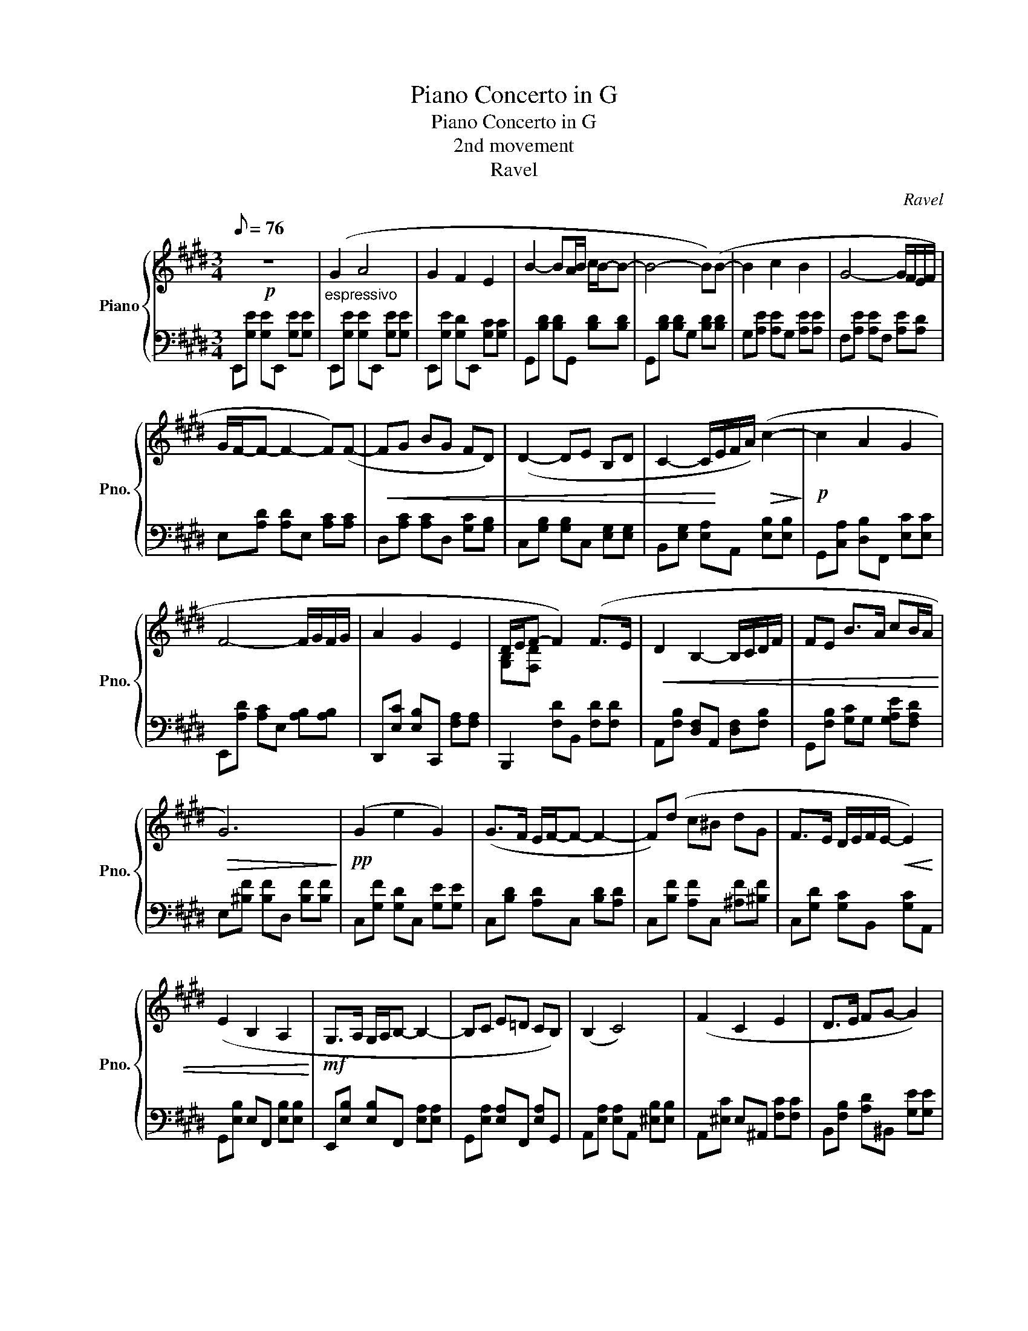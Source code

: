 X:1
T:Piano Concerto in G
T:Piano Concerto in G
T:2nd movement
T:Ravel
C:Ravel
%%score { ( 1 3 ) | 2 }
L:1/8
Q:1/8=76
M:3/4
K:E
V:1 treble nm="Piano" snm="Pno."
V:3 treble 
V:2 bass 
V:1
!p! z6 |"_espressivo" (G2 A4 | G2 F2 E2 | B2- BA/B/ c/B/-B- | B4- B)(B- | B2 c2 B2 | G4- G/F/E/F/ | %7
 G/F/-F- F2- F)(F- |!<(! FG BG FD) | (D2- DE B,D | C2- C/!<)!E/F/A/)!>(! (c2-!>)! |!p! c2 A2 G2 | %12
 F4- F/G/F/G/ | A2 G2 E2 | D/E/F- F2) (F>E |!<(! D2 B,2- B,/C/D/F/ | FE B>A cB/A/!<)! | %17
!>(! G6)!>)! |!pp! (G2 e2 G2) | (G>F E/F/-F- F2- | F)(d c^B dG | F>E D/E/F/E/-!<(! E2) | %22
 (E2 B,2 A,2!<)! |!mf! G,>A, G,/A,/B,- B,2- | B,C E=D CB,) | (B,2 C4) | (F2 C2 E2 | D>E FG- G2) | %28
!<(! (G2 c2 d2!<)! |!f! f>e d/c/f- f/e/c) |!>(! (c2 B2 c2!>)! |!p! E2- EF G2- | G2- GA FE | %33
 !trill(!TF6- | !trill)!F6{EF} | G2) z4 | e'd' e'2 ga | (d2 g2 d'2 | b3 ^a c'2) | (b2 ^a2 f2) | %40
 z (d gb d'g' | ^a'2 g'd' c'd' | d'^a fd ^ef | d4 c2 |!pp! [^^Fd]4) z/ (^f/d/f/ | %45
 =B2- B=A) z/ (f/d/f/ | =BA GF) (=B/A/G/F/ | d2- dc =BG | FG- G) z z/ (e/c/e/ | %49
[K:D] =A2- A=G) z/ (e/c/e/ | =A=G FE) (=A/G/F/E/ | c2- c/d/c/=A/ c/B/A/F/ | EF- F2) (F>G | %53
 A2 Bd BA | FD- D/E/F- F2- | F/G/E) (D2 B,C) | (!>!C2 D4) || %57
[K:C]!p! (6:4:6z/ _a'/f'/a'/_d'/f'/ (6:4:6b/d'/_b/d'/_a/d'/ (6:4:6_g/a/f/a/_d/f/ | %58
 (6:4:6_c/_B/_a/_g/f/_d'/ (6:4:6_b/a/f'/_e'/d'/b/ (6:4:6a/_g'/f'/e'/f'/_d'/ | %59
 (6:4:6_b/a'/^f'/a'/=d'/f'/ (6:4:6=c'/d'/=b/d'/a/d'/ (6:4:6g/a/^f/a/=d/f/ | %60
 (6:4:6=c/B/a/g/^f/=d'/ (6:4:6b/a/^f'/e'/d'/b/ (6:4:6a/g'/f'/e'/f'/=d'/ | ab x F- F2 | F2 FE- E2- | %63
 E2 C4 | [A,^F]2!>(! [B,G]4!>)! | %65
[K:treble]!p! (6:4:6z/ _A/G/A/F/A/ (6:4:6_E/A/"_cresc."D/A/C/A/ (6:4:6B,/A/A,/_A/G/F/ | %66
!mp! (6:4:6G/c/_B/c/_A/c/ (6:4:6G/c/F/c/E/c/ (6:4:6D/c/C/c/A/G/ | %67
!mf! (6:4:6_A/_d/c/d/_B/d/ (6:4:6A/d/G/d/F/d/ (6:4:6_E/_e/=d/e/_d/e/ | %68
!f! (6:4:6c/_e/_B/e/_A/e/ (6:4:6G/=e/^d/e/=B/e/ (6:4:6G/g/^f/g/e/g/ | %69
!ff! (6:4:6B/b/^a/b/g/b/ (6:4:6e/e'/^d'/e'/b/e'/!8va(! (6:4:6g/g'/^f'/g'/e'/g'/ | %70
 (12:8:12b/4b/4b'/4b/4g'/4b/4b'/4b/4e'/4b/4g'/4b/4 (12:8:12b/4b/4b'/4b/4g'/4b/4b'/4b/4e'/4b/4g'/4b/4 (12:8:12b/4b/4b'/4b/4^g'/4b/4b'/4b/4^d'/4b/4g'/4b/4 | %71
 (12:8:12b/4b/4b'/4b/4^g'/4b/4b'/4b/4^d'/4b/4g'/4b/4 (12:8:12b/4b/4b'/4b/4g'/4b/4b'/4b/4d'/4b/4g'/4b/4 (12:8:12b/4b/4b'/4b/4g'/4b/4b'/4b/4d'/4b/4g'/4b/4 | %72
 (6:4:6b/b'/^g'/b'/^d'/g'/ (6:4:6b/b'/g'/b'/d'/g'/ (6:4:6b/b'/g'/b'/d'/g'/ | %73
[K:E]!p! b/4b'/4a'/4b'/4g'/4b'/4f'/4b'/4 e'/4g'/4f'/4g'/4e'/4g'/4d'/4g'/4 c'/4e'/4d'/4e'/4c'/4e'/4b/4e'/4!8va)! | %74
 a/4g/4f/4e/4d/4c/4B/4A/4 B/4c/4d/4e/4f/4g/4a/4b/4!8va(! a/4b/4c'/4d'/4e'/4f'/4g'/4a'/4 | %75
 b'/4d''/4c''/4d''/4b'/4d''/4a'/4d''/4 g'/4b'/4a'/4b'/4g'/4b'/4f'/4b'/4 e'/4g'/4f'/4g'/4e'/4g'/4d'/4g'/4!8va)! | %76
 c'/4b/4a/4g/4f/4e/4d/4c/4 d/4e/4f/4g/4a/4b/4c'/4d'/4!8va(! c'/4d'/4e'/4f'/4g'/4a'/4b'/4c''/4 | %77
 d''/4e''/4c''/4e''/4b'/4e''/4a'/4e''/4 b'/4c''/4a'/4c''/4g'/4c''/4f'/4c''/4 g'/4a'/4f'/4a'/4e'/4a'/4d'/4a'/4!8va)! | %78
 d'/4c'/4b/4a/4g/4f/4e/4d/4 c/4d/4e/4f/4g/4a/4b/4c'/4!8va(! d'/4e'/4f'/4g'/4a'/4b'/4c''/4d''/4 | %79
 e''/4c''/4b'/4c''/4a'/4c''/4g'/4c''/4 f'/4a'/4g'/4a'/4f'/4a'/4e'/4a'/4 d'/4f'/4e'/4f'/4d'/4f'/4c'/4f'/4!8va)! | %80
!<(! c'/4b/4a/4g/4f/4e/4d/4c/4 B/4c/4d/4e/4f/4g/4a/4b/4!8va(! c'/4d'/4e'/4f'/4g'/4a'/4b'/4c''/4 | %81
 d''/4b'/4a'/4b'/4g'/4b'/4f'/4b'/4!8va)! d'/4g'/4f'/4g'/4d'/4g'/4b/4g'/4 d'/4e'/4c'/4e'/4b/4e'/4a/4e'/4 | %82
 g/4f/4e/4d/4c/4B/4A/4G/4!<)!!mp! G/4F/4G/4A/4B/4c/4d/4e/4!>(! f/4g/4a/4b/4c'/4d'/4e'/4f'/4!>)! | %83
!p! g'/4a'/4g'/4a'/4f'/4a'/4e'/4a'/4 e'/4f'/4e'/4f'/4d'/4f'/4c'/4f'/4 d'/4e'/4d'/4e'/4c'/4e'/4b/4e'/4 | %84
 b/4a/4g/4f/4e/4d/4c/4B/4 A/4G/4A/4B/4c/4d/4e/4f/4 g/4a/4b/4c'/4d'/4e'/4f'/4g'/4 | %85
 f'/4a'/4f'/4a'/4e'/4a'/4d'/4a'/4 c'/4b/4a/4g/4a/4b/4c'/4d'/4 d'/4e'/4c'/4e'/4b/4e'/4a/4e'/4 | %86
 g/4f/4e/4d/4c/4B/4G/4F/4 D/4B,/4C/4D/4E/4F/4G/4^A/4 B/4c/4d/4e/4f/4g/4^a/4b/4 | %87
"_cresc." c'/4b/4g/4f/4b/4g/4f/4d/4 g/4f/4d/4c/4f/4d/4c/4B/4[K:bass] G/4F/4D/4C/4[I:staff +1]B,/4[I:staff -1]F,/4E,/4D,/4 | %88
 E,/4F,/4G,/4A,/4[I:staff +1]B,/4[I:staff -1]B,/4C/4D/4[K:treble] E/4F/4G/4A/4B/4c/4d/4e/4 f/4g/4a/4b/4c'/4d'/4e'/4f'/4 | %89
!8va(! g'/4^b'/4^a'/4b'/4g'/4b'/4f'/4b'/4 e'/4g'/4f'/4g'/4e'/4g'/4d'/4g'/4!8va)! c'/4d'/4^b/4d'/4^a/4d'/4g/4d'/4 | %90
 f/4e/4d/4c/4^B/4c/4d/4e/4 f/4g/4^a/4^b/4c'/4d'/4e'/4f'/4!8va(! g'/4^a'/4^b'/4c''/4d''/4e''/4f''/4g''/4- | %91
!mf! g''/4f''/4e''/4f''/4d''/4f''/4c''/4f''/4 b'/4c''/4^a'/4c''/4g'/4b'/4f'/4b'/4!8va)! f'/4e'/4c'/4b/4g/4f/4c/4B/4 | %92
!>(! f/4e/4c/4G/4F/4G/4c/4e/4 f/4g/4b/4c'/4e'/4c'/4b/4g/4 e/4f/4g/4b/4g/4f/4e/4c/4!>)! | %93
!p! G/4F/4E/4F/4G/4A/4B/4c/4 d/4c/4B/4G/4F/4E/4C/4B,/4 C/4D/4E/4F/4E/4D/4C/4B,/4 | %94
[K:bass] G,/4F,/4E,/4C,/4[I:staff +1]C,/4[I:staff -1]D,/4E,/4F,/4 G,/4F,/4E,/4D,/4D,/4E,/4F,/4G,/4[K:treble] A,/4B,/4C/4D/4E/4D/4C/4B,/4 | %95
 C/4!>(!D/4E/4F/4G/4A/4B/4c/4 d/4e/4f/4g/4a/4b/4c'/4d'/4!8va(! e'/4f'/4g'/4a'/4b'/4c''/4d''/4e''/4!>)! | %96
!pp! ^e''/4g''/4f''/4g''/4e''/4g''/4d''/4g''/4 c''/4e''/4d''/4e''/4c''/4e''/4b'/4e''/4 ^a'/4c''/4b'/4c''/4a'/4c''/4g'/4c''/4!8va)! | %97
 ^e'/4g'/4f'/4g'/4e'/4g'/4d'/4g'/4 c'/4e'/4d'/4e'/4c'/4e'/4b/4e'/4 ^a/4c'/4b/4c'/4a/4c'/4g/4c'/4 | %98
 ^e/4g/4f/4g/4e/4g/4d/4g/4 c/4e/4d/4e/4c/4e/4B/4e/4 ^A/4c/4B/4c/4A/4c/4G/4c/4 | %99
 G/4F/4G/4E/4G/4D/4G/4C/4 B,/4A,/4B,/4C/4D/4C/4B,/4A,/4 B,/4A,/4B,/4C/4D/4E/4D/4C/4 | %100
!<(! B,/4A,/4B,/4C/4D/4E/4F/4G/4 F/4E/4D/4C/4B,/4A,/4!<)!B,/4C/4!mf! D/4E/4F/4G/4A/4B/4c/4d/4 | %101
 c/4B/4A/4G/4A/4B/4c/4d/4 e/4f/4g/4f/4!>(!e/4d/4c/4B/4 A/4B/4c/4d/4e/4f/4g/4a/4!>)! | %102
!p! !trill(!Tb6- | b6- | b6- |!>(! b6- | !trill)!b6!>)! | !fermata!b4 z2 |] %108
V:2
 E,,[G,E] [G,E]E,, [G,E][G,E] | E,,[G,E] [G,E]E,, [G,E][G,E] | E,,[G,E] [G,D]E,, [G,C][G,C] | %3
 G,,[B,D] [B,D]G,, [B,D][B,D] | G,,[B,D] [B,D]G, [B,D][B,D] | G,[A,E] [A,E]G, [A,E][A,E] | %6
 F,[A,E] [A,E]F, [A,E][A,D] | E,[A,D] [A,D]E, [A,C][A,C] | D,[A,C] [A,C]D, [G,C][G,B,] | %9
 C,[G,B,] [G,B,]C, [E,G,][E,G,] | B,,[E,G,] [E,A,]A,, [E,B,][E,B,] | %11
 G,,[C,A,] [D,B,]F,, [E,C][E,C] | E,,[A,D] [A,C]E, [A,B,][A,B,] | D,,[E,C] [E,B,]C,, [F,A,][F,A,] | %14
 B,,,2 [F,D]B,, [F,D][F,D] | A,,[F,B,] [D,F,]A,, [D,F,][F,B,] | G,,[F,B,] [G,C]G, [G,A,E][F,A,D] | %17
 E,[^B,F] [B,F]D, [B,F][B,F] | C,[G,F] [G,D]C, [G,E][G,E] | C,[B,D] [A,D]C, [B,D][A,D] | %20
 C,[B,F] [A,F]C, [^A,F][^B,F] | C,[G,D] [G,C]B,, [G,C]A,, | G,,[E,B,] E,F,, [E,B,][E,B,] | %23
 E,,[E,B,] [E,B,]F,, [E,A,][E,A,] | G,,[E,A,] [E,A,]F,, [E,A,]G,, | %25
 A,,[E,A,] [E,A,]A,, [^E,B,][E,B,] | A,,[^E,C] E,^A,, [F,C][F,C] | B,,[F,B,] [A,D]^B,, [G,E][G,E] | %28
 C,[G,E] [G,E]=B,, [G,E][G,E] | ^A,,[G,E] [F,E]=A,, [G,E][F,D] | G,,[E,=D] [E,D]F,, [E,D]G,, | %31
 A,,[G,CE] [F,B,D]A,, [E,A,C][D,G,B,] | F,,[C,A,] [D,B,]F,, [E,C][F,D] | %33
 B,,,[A,E] [A,E]B,, [A,D][A,D] | B,,[A,=D] [A,D]E,, [G,D][G,D] | A,,[G,C] [F,C]A,, [E,C][E,C] | %36
 B,,[G,C] [G,C]C, [B,E][B,E] | D,[B,G] [B,G]D, [B,G][B,G] | E,[DG] [CG]E, [B,G][B,G] | %39
 C,[B,E] [B,E]C, [^A,E][A,E] |!<(! G,,[B,DG] [B,DG]F,, [B,DG][B,DG]!<)! | %41
!mp! ^E,,[B,DG] [B,DG]E,, [B,DG][B,DG] |!>(! F,,[^A,D^A] [A,DA]F,,!>)! [DGB][DGB] | %43
!p! ^A,,[^A,^E^A] [A,EA]A,, [A,EA][A,EA] | D,[^A,^^F] [A,F]D,"_Sord." D,[A,!courtesy!^^F] | %45
 ^B,,[G,^F] [G,F]^A,, B,,[G,F] | ^B,,[G,F] [G,D]^A,, !courtesy!^B,,[G,D] | %47
 C,[G,E] [G,E]^B,, [G,E][G,E] | C,[G,E] [G,E]C, =B,,[=G,E] |[K:D] ^A,,[F,E] [F,E]^G,, A,,[F,E] | %50
 ^A,,[F,E] [F,C]^G,, !courtesy!^A,,[F,C] | B,,[F,=D] [F,D]^A,, [F,D][F,D] | %52
 B,,[F,D] [F,D]B,, [F,D][F,D] | F,,[D,=C] [D,C]E,, [D,C]F,, | G,,[F,B,] [E,B,]G,, [D,B,][D,B,] | %55
 E,,[G,B,] [F,G,]A,, [E,G,][E,G,] | D,,[A,,E,] [A,,F,]D,, [A,,F,][A,,F,] || %57
[K:C] =D,,[C,_A,] [C,A,]!courtesy!=D,, [C,A,][C,A,] | D,,[C,_A,] [C,A,]_B,,, [=D,_B,][D,=B,] | %59
 _E,,[^C,=A,] [C,A,]^D,, [C,A,][C,A,] | ^D,,[^C,A,] [C,A,]B,,, [^D,B,][D,=C] | %61
 E,,[B,G] [B,G][B,,,B,,] [G,F][G,F] | [B,,,B,,][G,F] [A,F][C,,C,] [A,E][G,E] | %63
 [A,,,A,,][CE] [B,C][D,,D,] [A,C][A,C] | [G,,,G,,][D,B,] [D,B,][G,,,G,,] [D,B,][D,B,] | %65
 G,,[F,B,] [F,B,]G,, [F,B,][F,B,] | G,,[_B,C] [B,C]G,, [B,C][B,C] | G,,[F,_D] [F,D]G,, [F,D][F,D] | %68
 G,,[F,_D] [G,=B,=E]G,, [G,B,E][G,B,E] | G,,[G,B,E] [G,B,E]G,, [G,B,E][G,B,E] | %70
 G,,[G,B,E] [G,B,E]G,,!ff! [^G,B,^D^G][G,B,DG] | %71
!>(! [=G,,,=G,,][^G,B,^D^G] [G,B,DG][G,,,G,,] [G,B,DG][G,B,DG] | %72
 [F,,,F,,][^G,B,^D^G] [G,B,DG][F,,,F,,] [G,B,DG][G,B,DG]!>)! |[K:E] E,,[G,E] [G,E]E,, [G,E][G,E] | %74
 E,,[G,E] [G,D]E,, [G,C][G,C] | G,,[B,D] [B,D]G,, [B,D][B,D] | G,,[B,D] [B,D]G, [B,D][B,D] | %77
 G,[A,E] [A,E]G, [A,E][A,E] | F,[A,E] [A,E]F, [A,E][A,D] | E,[A,D] [A,D]E, [A,C][A,C] | %80
 D,[A,C] [A,C]D, [G,C][G,B,] | C,[G,B,] [F,B,]C, [E,G,][E,G,] | B,,[E,G,] [E,A,]A,, [E,B,][E,B,] | %83
 G,,[C,A,] [D,B,]F,, [E,C][E,C] | E,,[A,D] [A,C]E, [G,A,][G,A,] | D,,[E,C] [E,B,]D,, C,,[F,A,] | %86
 B,,,[F,D] [F,D]B,, [F,D][F,D] | =A,,[F,D] [D,F,]A,, [D,F,]F, | G,,F, [G,C]G, [G,A,E][F,A,D] | %89
 E,[^B,F] [B,F]E, D,[B,F] | C,[G,E] [G,E]=B,, [G,E][G,E] | ^A,,[G,E] [F,E]=A,, [G,E][F,D] | %92
 G,,[E,=D] [E,D]F,, [E,D]G,, | A,,[G,CE] [F,B,D]A,, [E,A,][D,G,B,] | F,,A, [D,B,]F,, [E,C][F,D] | %95
 B,,,[A,E] [A,E]B,, [A,D][A,D] | C,[G,C^E] [G,CE]C, [G,B,D][G,B,D] | %97
 C,[G,C^E] [G,CE]C, [G,B,D][G,B,D] | C,[G,C^E] [G,CE]C, [G,B,D][G,B,D] | %99
 F,,[E,A,C] [E,A,C]F,, [E,A,C][E,A,C] | F,,[E,A,C] [E,A,C]F,, [E,A,C][E,A,C] | %101
 G,,[D,G,] [D,G,]G,, [E,A,]F,, | E,,[G,B,] [G,B,]E,, [G,B,][G,B,] | %103
 E,,[G,B,] [F,B,]E,, [E,B,][D,B,] | E,,[D,B,] [E,B,]E,, [G,B,][G,B,] | %105
 E,,[G,B,] [G,B,]E,, [G,B,][G,B,] | E,,2 [G,B,]2 [G,B,]2 | !fermata!E,,4 z2 |] %108
V:3
 x6 | x6 | x6 | x6 | x6 | x6 | x6 | x6 | x6 | x6 | x6 | x6 | x6 | x6 | [G,B,][F,D] x4 | x6 | x6 | %17
 x6 | x6 | x6 | x6 | x6 | x6 | x6 | x6 | x6 | x6 | x6 | x6 | x6 | x6 | x6 | x6 | x6 | x6 | %35
 (e3 f g2) | x6 | b z z4 | x6 | x6 | (c2 d2) x2 | x6 | x6 | x6 | x6 | x6 | x6 | x6 | x6 |[K:D] x6 | %50
 x6 | x6 | x6 | x6 | x6 | x6 | x6 ||[K:C] x6 | x6 | x6 | x6 | z B- B/c/d- d/e/g/e/ | dB G>A B2- | %63
 B/c/A G2 E^F | [B,D]6 |[K:treble] x6 | x6 | x6 | x6 | x4!8va(! x2 | x6 | x6 | x6 |[K:E] x6!8va)! | %74
 x4!8va(! x2 | x6!8va)! | x4!8va(! x2 | x6!8va)! | x4!8va(! x2 | x6!8va)! | x4!8va(! x2 | %81
 x2!8va)! x4 | x6 | x6 | x6 | x6 | x6 | x4[K:bass] x2 | x2[K:treble] x4 |!8va(! x4!8va)! x2 | %90
 x4!8va(! x2 | x4!8va)! x2 | x6 | x6 |[K:bass] x4[K:treble] x2 | x4!8va(! x2 | x6!8va)! | x6 | x6 | %99
 x6 | x6 | x6 | x6 | x6 | x6 | x6 | x6 | x6 |] %108

